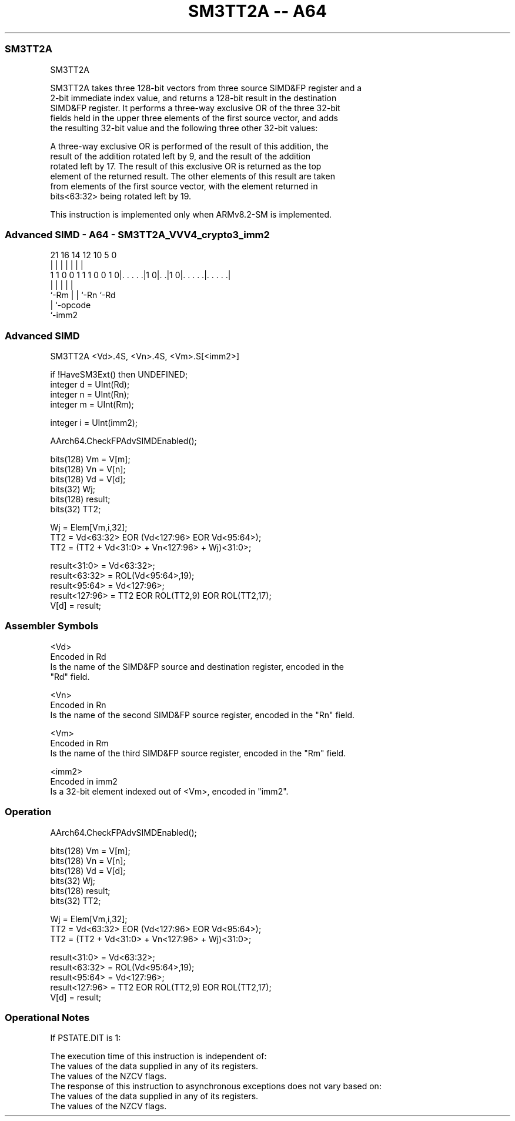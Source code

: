 .nh
.TH "SM3TT2A -- A64" "7" " "  "instruction" "advsimd"
.SS SM3TT2A
 SM3TT2A

 SM3TT2A takes three 128-bit vectors from three source SIMD&FP register and a
 2-bit immediate index value, and returns a 128-bit result in the destination
 SIMD&FP register. It performs a three-way exclusive OR of the three 32-bit
 fields held in the upper three elements of the first source vector, and adds
 the resulting 32-bit value and the following three other 32-bit values:


 A three-way exclusive OR is performed of the result of this addition, the
 result of the addition rotated left by 9, and the result of the addition
 rotated left by 17. The result of this exclusive OR is returned as the top
 element of the returned result. The other elements of this result are taken
 from elements of the first source vector, with the element returned in
 bits<63:32> being rotated left by 19.

 This instruction is implemented only when ARMv8.2-SM is implemented.



.SS Advanced SIMD - A64 - SM3TT2A_VVV4_crypto3_imm2
 
                                                                   
                                                                   
                                                                   
                       21        16  14  12  10         5         0
                        |         |   |   |   |         |         |
   1 1 0 0 1 1 1 0 0 1 0|. . . . .|1 0|. .|1 0|. . . . .|. . . . .|
                        |             |   |   |         |
                        `-Rm          |   |   `-Rn      `-Rd
                                      |   `-opcode
                                      `-imm2
  
  
 
.SS Advanced SIMD
 
 SM3TT2A  <Vd>.4S, <Vn>.4S, <Vm>.S[<imm2>]
 
 if !HaveSM3Ext() then UNDEFINED;
 integer d = UInt(Rd);
 integer n = UInt(Rn);
 integer m = UInt(Rm);
 
 integer i = UInt(imm2);
 
 AArch64.CheckFPAdvSIMDEnabled();
 
 bits(128) Vm = V[m];
 bits(128) Vn = V[n];
 bits(128) Vd = V[d];
 bits(32) Wj;
 bits(128) result; 
 bits(32) TT2;
 
 Wj = Elem[Vm,i,32];
 TT2 = Vd<63:32> EOR (Vd<127:96> EOR Vd<95:64>);
 TT2 = (TT2 + Vd<31:0> + Vn<127:96> + Wj)<31:0>;
 
 result<31:0> = Vd<63:32>;
 result<63:32> = ROL(Vd<95:64>,19); 
 result<95:64> = Vd<127:96>; 
 result<127:96> = TT2 EOR ROL(TT2,9) EOR ROL(TT2,17); 
 V[d] = result;
 

.SS Assembler Symbols

 <Vd>
  Encoded in Rd
  Is the name of the SIMD&FP source and destination register, encoded in the
  "Rd" field.

 <Vn>
  Encoded in Rn
  Is the name of the second SIMD&FP source register, encoded in the "Rn" field.

 <Vm>
  Encoded in Rm
  Is the name of the third SIMD&FP source register, encoded in the "Rm" field.

 <imm2>
  Encoded in imm2
  Is a 32-bit element indexed out of <Vm>, encoded in "imm2".



.SS Operation

 AArch64.CheckFPAdvSIMDEnabled();
 
 bits(128) Vm = V[m];
 bits(128) Vn = V[n];
 bits(128) Vd = V[d];
 bits(32) Wj;
 bits(128) result; 
 bits(32) TT2;
 
 Wj = Elem[Vm,i,32];
 TT2 = Vd<63:32> EOR (Vd<127:96> EOR Vd<95:64>);
 TT2 = (TT2 + Vd<31:0> + Vn<127:96> + Wj)<31:0>;
 
 result<31:0> = Vd<63:32>;
 result<63:32> = ROL(Vd<95:64>,19); 
 result<95:64> = Vd<127:96>; 
 result<127:96> = TT2 EOR ROL(TT2,9) EOR ROL(TT2,17); 
 V[d] = result;


.SS Operational Notes

 
 If PSTATE.DIT is 1: 
 
 The execution time of this instruction is independent of: 
 The values of the data supplied in any of its registers.
 The values of the NZCV flags.
 The response of this instruction to asynchronous exceptions does not vary based on: 
 The values of the data supplied in any of its registers.
 The values of the NZCV flags.
